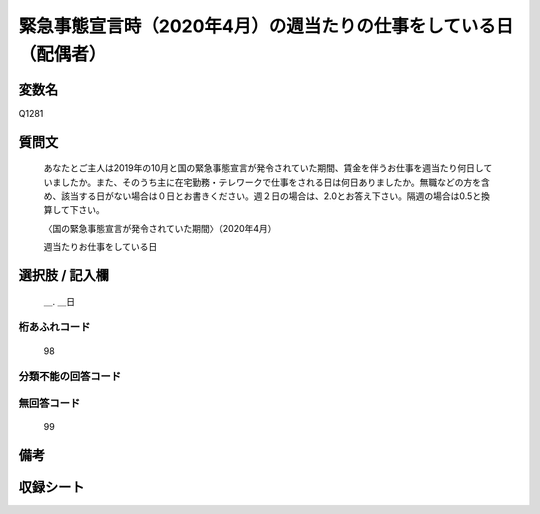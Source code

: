 .. title:: Q1281
.. rst-class:: item

====================================================================================================
緊急事態宣言時（2020年4月）の週当たりの仕事をしている日（配偶者）
====================================================================================================

.. rst-class:: varname

変数名
==================

Q1281

.. rst-class:: question

質問文
==================


   あなたとご主人は2019年の10月と国の緊急事態宣言が発令されていた期間、賃金を伴うお仕事を週当たり何日していましたか。また、そのうち主に在宅勤務・テレワークで仕事をされる日は何日ありましたか。無職などの方を含め、該当する日がない場合は０日とお書きください。週２日の場合は、2.0とお答え下さい。隔週の場合は0.5と換算して下さい。
   
   
   〈国の緊急事態宣言が発令されていた期間〉（2020年4月）
   
   
   週当たりお仕事をしている日


.. rst-class:: answer

選択肢 / 記入欄
======================

  ＿. ＿日




.. rst-class:: overflow

桁あふれコード
-------------------------------
  98


.. rst-class:: not_classified

分類不能の回答コード
-------------------------------------
  


.. rst-class:: not_available

無回答コード
-------------------------------------
  99


.. rst-class:: bikou

備考
==================
 



.. rst-class:: include_sheet

収録シート
=======================================
.. hlist::
   :columns: 3
   
   
   * p28_5
   
   


.. index:: Q1281